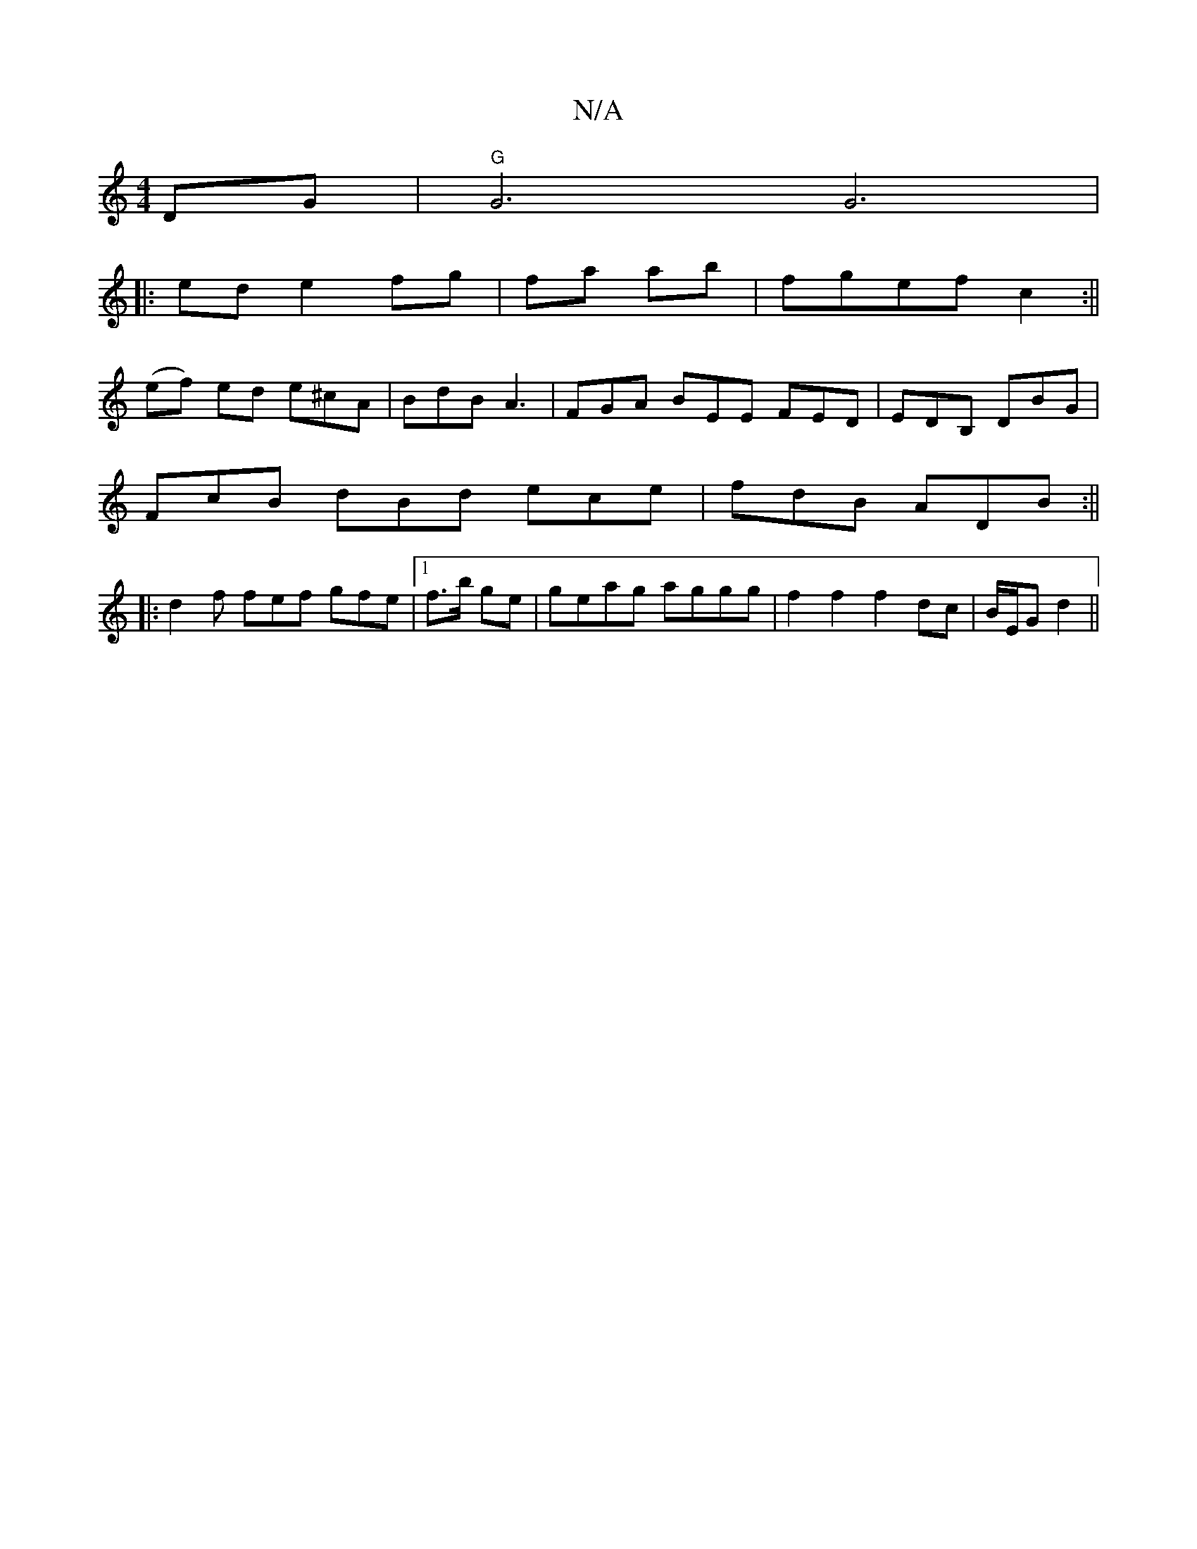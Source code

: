 X:1
T:N/A
M:4/4
R:N/A
K:Cmajor
DG|"G" G6 G6|
||
|: ed e2 fg|fa ab | fgef c2:||
(ef) ed e^cA|BdB A3|FGA BEE FED|EDB, DBG|
FcB dBd ece|fdB ADB:||
|:d2f fef gfe |1 f>b ge | geag aggg | f2 f2 f2 dc|B/E/G d2 ||

|:cdag fdB2|AFED FGAc|ed